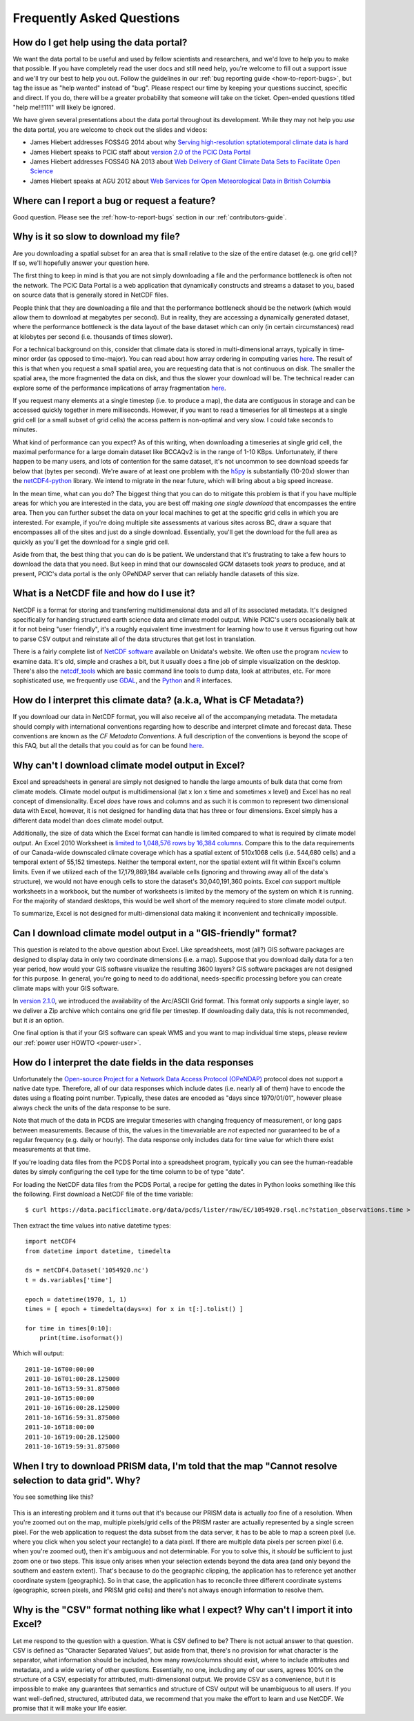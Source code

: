 Frequently Asked Questions
==========================

How do I get help using the data portal?
----------------------------------------

We want the data portal to be useful and used by fellow scientists and researchers, and we'd love to help you to make that possible. If you have completely read the user docs and still need help, you're welcome to fill out a support issue and we'll try our best to help you out. Follow the guidelines in our :ref:`bug reporting guide <how-to-report-bugs>`, but tag the issue as "help wanted" instead of "bug". Please respect our time by keeping your questions succinct, specific and direct. If you do, there will be a greater probability that someone will take on the ticket. Open-ended questions titled "help me!!!111" will likely be ignored.

We have given several presentations about the data portal throughout its development. While they may not help you *use* the data portal, you are welcome to check out the slides and videos:

* James Hiebert addresses FOSS4G 2014 about why `Serving high-resolution sptatiotemporal climate data is hard <http://vimeo.com/106231595>`_
* James Hiebert speaks to PCIC staff about `version 2.0 of the PCIC Data Portal <http://www.slideshare.net/james_hiebert/hiebert-20140218-notes>`_
* James Hiebert addresses FOSS4G NA 2013 about `Web Delivery of Giant Climate Data Sets to Facilitate Open Science <http://www.slideshare.net/james_hiebert/web-delivery-of-giant-climate-data-sets-to-facilitate-open-science>`_
* James Hiebert speaks at AGU 2012 about `Web Services for Open Meteorological Data in British Columbia <http://www.slideshare.net/james_hiebert/hiebert>`_

Where can I report a bug or request a feature?
----------------------------------------------

Good question. Please see the :ref:`how-to-report-bugs` section in our :ref:`contributors-guide`.

Why is it so slow to download my file?
--------------------------------------

Are you downloading a spatial subset for an area that is small
relative to the size of the entire dataset (e.g. one grid cell)? If
so, we'll hopefully answer your question here.

The first thing to keep in mind is that you are not simply downloading
a file and the performance bottleneck is often not the network. The
PCIC Data Portal is a web application that dynamically constructs and
streams a dataset to you, based on source data that is generally
stored in NetCDF files.

People think that they are downloading a file and that the performance
bottleneck should be the network (which would allow them to download
at megabytes per second). But in reality, they are accessing a
dynamically generated dataset, where the performance bottleneck is the
data layout of the base dataset which can only (in certain
circumstances) read at kilobytes per second (i.e. thousands of times
slower).

For a technical background on this, consider that climate data is
stored in multi-dimensional arrays, typically in time-minor order (as
opposed to time-major). You can read about how array ordering in
computing varies `here
<https://en.wikipedia.org/wiki/Row-_and_column-major_order>`_. The
result of this is that when you request a small spatial area, you are
requesting data that is not continuous on disk. The smaller the
spatial area, the more fragmented the data on disk, and thus the
slower your download will be. The technical reader can explore some of
the performance implications of array fragmentation `here
<https://github.com/pacificclimate/netcdf-tutorial/blob/master/notebooks/02-netcdf-io-the-library.ipynb>`_.

If you request many elements at a single timestep (i.e. to produce a
map), the data are contiguous in storage and can be accessed quickly
together in mere milliseconds.  However, if you want to read a
timeseries for all timesteps at a single grid cell (or a small subset
of grid cells) the access pattern is non-optimal and very slow. I
could take seconds to minutes.

What kind of performance can you expect? As of this writing, when
downloading a timeseries at single grid cell, the maximal performance
for a large domain dataset like BCCAQv2 is in the range of 1-10
KBps. Unfortunately, if there happen to be many users, and lots of
contention for the same dataset, it's not uncommon to see download
speeds far below that (bytes per second). We're aware of at least one
problem with the `h5py <https://www.h5py.org/>`_ is substantially
(10-20x) slower than the `netCDF4-python
<http://unidata.github.io/netcdf4-python/netCDF4/index.html>`_
library. We intend to migrate in the near future, which will bring
about a big speed increase.

In the mean time, what can you do? The biggest thing that you can do
to mitigate this problem is that if you have multiple areas for which
you are interested in the data, you are best off making *one single
download* that encompasses the entire area. Then you can further
subset the data on your local machines to get at the specific grid
cells in which you are interested. For example, if you're doing
multiple site assessments at various sites across BC, draw a square
that encompasses all of the sites and just do a single
download. Essentially, you'll get the download for the full area as
quickly as you'll get the download for a single grid cell.

Aside from that, the best thing that you can do is be patient. We
understand that it's frustrating to take a few hours to download the
data that you need. But keep in mind that our downscaled GCM datasets
took *years* to produce, and at present, PCIC's data portal is the
only OPeNDAP server that can reliably handle datasets of this size.


What is a NetCDF file and how do I use it?
------------------------------------------

NetCDF is a format for storing and transferring multidimensional data and all of its associated metadata. It's designed specifically for handing structured earth science data and climate model output. While PCIC's users occasionally balk at it for not being "user friendly", it's a roughly equivalent time investment for learning how to use it versus figuring out how to parse CSV output and reinstate all of the data structures that get lost in translation.

There is a fairly complete list of `NetCDF software <http://www.unidata.ucar.edu/software/netcdf/software.html>`_ available on Unidata's website. We often use the program `ncview <http://www.unidata.ucar.edu/software/netcdf/software.html#ncview>`_ to examine data. It's old, simple and crashes a bit, but it usually does a fine job of simple visualization on the desktop. There's also the `netcdf_tools <http://www.unidata.ucar.edu/software/netcdf/software.html#netcdf_tools>`_ which are basic command line tools to dump data, look at attributes, etc. For more sophisticated use, we frequently use `GDAL <http://www.unidata.ucar.edu/software/netcdf/software.html#GDAL>`_, and the `Python <http://www.unidata.ucar.edu/software/netcdf/software.html#Python>`_ and `R <http://www.unidata.ucar.edu/software/netcdf/software.html#R>`_ interfaces.

How do I interpret this climate data? (a.k.a, What is CF Metadata?)
-------------------------------------------------------------------

If you download our data in NetCDF format, you will also receive all of the accompanying metadata. The metadata should comply with international conventions regarding how to describe and interpret climate and forecast data. These conventions are known as the *CF Metadata Conventions*. A full description of the conventions is beyond the scope of this FAQ, but all the details that you could as for can be found `here <http://cf-pcmdi.llnl.gov/>`_.
 
Why can't I download climate model output in Excel?
---------------------------------------------------

Excel and spreadsheets in general are simply not designed to handle the large amounts of bulk data that come from climate models. Climate model output is multidimensional (lat x lon x time and sometimes x level) and Excel has no real concept of dimensionality. Excel *does* have rows and columns and as such it is common to represent two dimensional data with Excel, however, it is not designed for handling data that has three or four dimensions. Excel simply has a different data model than does climate model output.

Additionally, the size of data which the Excel format can handle is limited compared to what is required by climate model output. An Excel 2010 Worksheet is `limited to 1,048,576 rows by 16,384 columns <http://office.microsoft.com/en-ca/excel-help/excel-specifications-and-limits-HP010342495.aspx?CTT=5&origin=HP005199291>`_. Compare this to the data requirements of our Canada-wide downscaled climate coverage which has a spatial extent of 510x1068 cells (i.e. 544,680 cells) and a temporal extent of 55,152 timesteps. Neither the temporal extent, nor the spatial extent will fit within Excel's column limits. Even if we utilized each of the 17,179,869,184 available cells (ignoring and throwing away all of the data's structure), we would not have enough cells to store the dataset's 30,040,191,360 points. Excel *can* support multiple worksheets in a workbook, but the number of worksheets is limited by the memory of the system on which it is running. For the majority of standard desktops, this would be well short of the memory required to store climate model output.

To summarize, Excel is not designed for multi-dimensional data making it inconvenient and technically impossible.

Can I download climate model output in a "GIS-friendly" format?
---------------------------------------------------------------

This question is related to the above question about Excel. Like spreadsheets, most (all?) GIS software packages are designed to display data in only two coordinate dimensions (i.e. a map). Suppose that you download daily data for a ten year period, how would your GIS software visualize the resulting 3600 layers? GIS software packages are not designed for this purpose. In general, you're going to need to do additional, needs-specific processing before you can create climate maps with your GIS software.

In `version 2.1.0 <https://github.com/pacificclimate/pdp/blob/master/NEWS.rst#210>`_, we introduced the availability of the Arc/ASCII Grid format. This format only supports a single layer, so we deliver a Zip archive which contains one grid file per timestep. If downloading daily data, this is not recommended, but it *is* an option.

One final option is that if your GIS software can speak WMS and you want to map individual time steps, please review our :ref:`power user HOWTO <power-user>`.

How do I interpret the date fields in the data responses
--------------------------------------------------------

Unfortunately the `Open-source Project for a Network Data Access Protocol (OPeNDAP) <http://opendap.org/>`_ protocol does not support a native date type. Therefore, all of our data responses which include dates (i.e. nearly all of them) have to encode the dates using a floating point number. Typically, these dates are encoded as "days since 1970/01/01", however please always check the units of the data response to be sure.

Note that much of the data in PCDS are irregular timeseries with changing frequency of measurement, or long gaps between measurements. Because of this, the values in the timevariable are *not* expected nor guaranteed to be of a regular frequency (e.g. daily or hourly). The data response only includes data for time value for which there exist measurements at that time.

If you're loading data files from the PCDS Portal into a spreadsheet program, typically you can see the human-readable dates by simply configuring the cell type for the time column to be of type "date".

For loading the NetCDF data files from the PCDS Portal, a recipe for getting the dates in Python looks something like this the following. First download a NetCDF file of the time variable: ::

    $ curl https://data.pacificclimate.org/data/pcds/lister/raw/EC/1054920.rsql.nc?station_observations.time > 1054920.nc

Then extract the time values into native datetime types: ::

    import netCDF4
    from datetime import datetime, timedelta
    
    ds = netCDF4.Dataset('1054920.nc')
    t = ds.variables['time']
    
    epoch = datetime(1970, 1, 1)
    times = [ epoch + timedelta(days=x) for x in t[:].tolist() ]

    for time in times[0:10]:
        print(time.isoformat())

Which will output: ::

    2011-10-16T00:00:00
    2011-10-16T01:00:28.125000
    2011-10-16T13:59:31.875000
    2011-10-16T15:00:00
    2011-10-16T16:00:28.125000
    2011-10-16T16:59:31.875000
    2011-10-16T18:00:00
    2011-10-16T19:00:28.125000
    2011-10-16T19:59:31.875000

When I try to download PRISM data, I'm told that the map "Cannot resolve selection to data grid". Why?
------------------------------------------------------------------------------------------------------

You see something like this?

.. figure:: images/prism_res_too_high.png

This is an interesting problem and it turns out that it's because our PRISM data is actually *too* fine of a resolution. When you're zoomed out on the map, multiple pixels/grid cells of the PRISM raster are actually represented by a single screen pixel. For the web application to request the data subset from the data server, it has to be able to map a screen pixel (i.e. where you click when you select your rectangle) to a data pixel. If there are multiple data pixels per screen pixel (i.e. when you're zoomed out), then it's ambiguous and not determinable. For you to solve this, it *should* be sufficient to just zoom one or two steps. This issue only arises when your selection extends beyond the data area (and only beyond the southern and eastern extent). That's because to do the geographic clipping, the application has to reference yet another coordinate system (geographic). So in that case, the application has to reconcile three different coordinate systems (geographic, screen pixels, and PRISM grid cells) and there's not always enough information to resolve them.


Why is the "CSV" format nothing like what I expect? Why can't I import it into Excel?
-------------------------------------------------------------------------------------

Let me respond to the question with a question. What is CSV defined to be? There is not actual answer to that question. CSV is defined as "Character Separated Values", but aside from that, there's no provision for what character is the separator, what information should be included, how many rows/columns should exist, where to include attributes and metadata, and a wide variety of other questions. Essentially, no one, including any of our users, agrees 100% on the structure of a CSV, especially for attributed, multi-dimensional output. We provide CSV as a convenience, but it is impossible to make any guarantees that semantics and structure of CSV output will be unambiguous to all users. If you want well-defined, structured, attributed data, we recommend that you make the effort to learn and use NetCDF. We promise that it will make your life easier.
